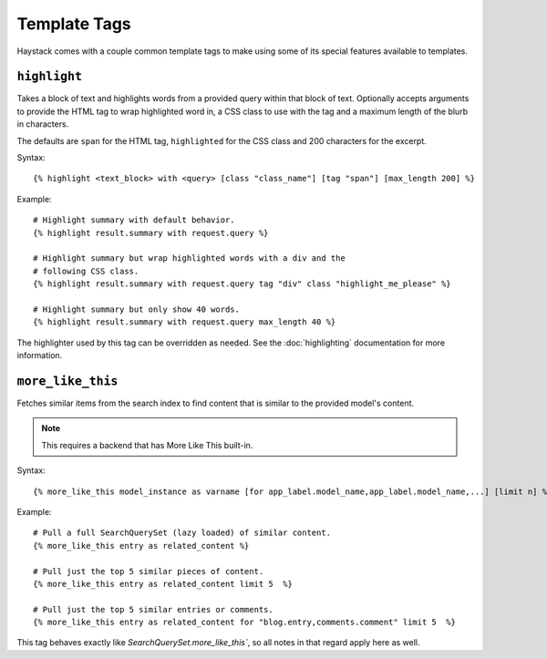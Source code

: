 .. _ref-templatetags:

=============
Template Tags
=============

Haystack comes with a couple common template tags to make using some of its
special features available to templates.


``highlight``
=============

Takes a block of text and highlights words from a provided query within that
block of text. Optionally accepts arguments to provide the HTML tag to wrap 
highlighted word in, a CSS class to use with the tag and a maximum length of
the blurb in characters.

The defaults are ``span`` for the HTML tag, ``highlighted`` for the CSS class
and 200 characters for the excerpt.

Syntax::

    {% highlight <text_block> with <query> [class "class_name"] [tag "span"] [max_length 200] %}

Example::

    # Highlight summary with default behavior.
    {% highlight result.summary with request.query %}
    
    # Highlight summary but wrap highlighted words with a div and the
    # following CSS class.
    {% highlight result.summary with request.query tag "div" class "highlight_me_please" %}
    
    # Highlight summary but only show 40 words.
    {% highlight result.summary with request.query max_length 40 %}

The highlighter used by this tag can be overridden as needed. See the
:doc:`highlighting` documentation for more information.


``more_like_this``
==================

Fetches similar items from the search index to find content that is similar
to the provided model's content.

.. note::

    This requires a backend that has More Like This built-in.

Syntax::

    {% more_like_this model_instance as varname [for app_label.model_name,app_label.model_name,...] [limit n] %}

Example::

    # Pull a full SearchQuerySet (lazy loaded) of similar content.
    {% more_like_this entry as related_content %}
    
    # Pull just the top 5 similar pieces of content.
    {% more_like_this entry as related_content limit 5  %}
    
    # Pull just the top 5 similar entries or comments.
    {% more_like_this entry as related_content for "blog.entry,comments.comment" limit 5  %}

This tag behaves exactly like `SearchQuerySet.more_like_this``, so all notes in
that regard apply here as well.
